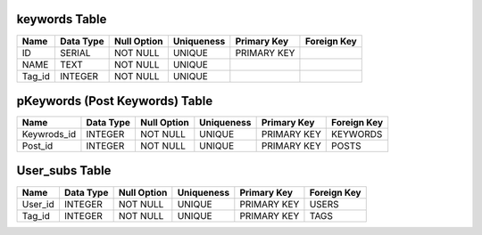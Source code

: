 keywords Table
--------------

+------------------+------------+-------------+------------+-------------+-------------+
| Name             | Data Type  | Null Option | Uniqueness | Primary Key | Foreign Key |
+==================+============+=============+============+=============+=============+
| ID               | SERIAL     | NOT NULL    | UNIQUE     | PRIMARY KEY |             |
+------------------+------------+-------------+------------+-------------+-------------+
| NAME             | TEXT       | NOT NULL    | UNIQUE     |             |             |
+------------------+------------+-------------+------------+-------------+-------------+
| Tag_id           | INTEGER    | NOT NULL    | UNIQUE     |             |             |
+------------------+------------+-------------+------------+-------------+-------------+


pKeywords (Post Keywords) Table
-------------------------------

+------------+-----------+-------------+------------+-------------+-------------+
| Name       | Data Type | Null Option | Uniqueness | Primary Key | Foreign Key |
+============+===========+=============+============+=============+=============+
|Keywrods_id | INTEGER   | NOT NULL    | UNIQUE     | PRIMARY KEY | KEYWORDS    |
+------------+-----------+-------------+------------+-------------+-------------+
| Post_id    | INTEGER   | NOT NULL    | UNIQUE     | PRIMARY KEY | POSTS       |
+------------+-----------+-------------+------------+-------------+-------------+



User_subs Table
---------------

+------------+-----------+-------------+------------+-------------+-------------+
| Name       | Data Type | Null Option | Uniqueness | Primary Key | Foreign Key |
+============+===========+=============+============+=============+=============+
|  User_id   | INTEGER   | NOT NULL    | UNIQUE     | PRIMARY KEY | USERS       |
+------------+-----------+-------------+------------+-------------+-------------+
|  Tag_id    | INTEGER   | NOT NULL    | UNIQUE     | PRIMARY KEY | TAGS        |
+------------+-----------+-------------+------------+-------------+-------------+











